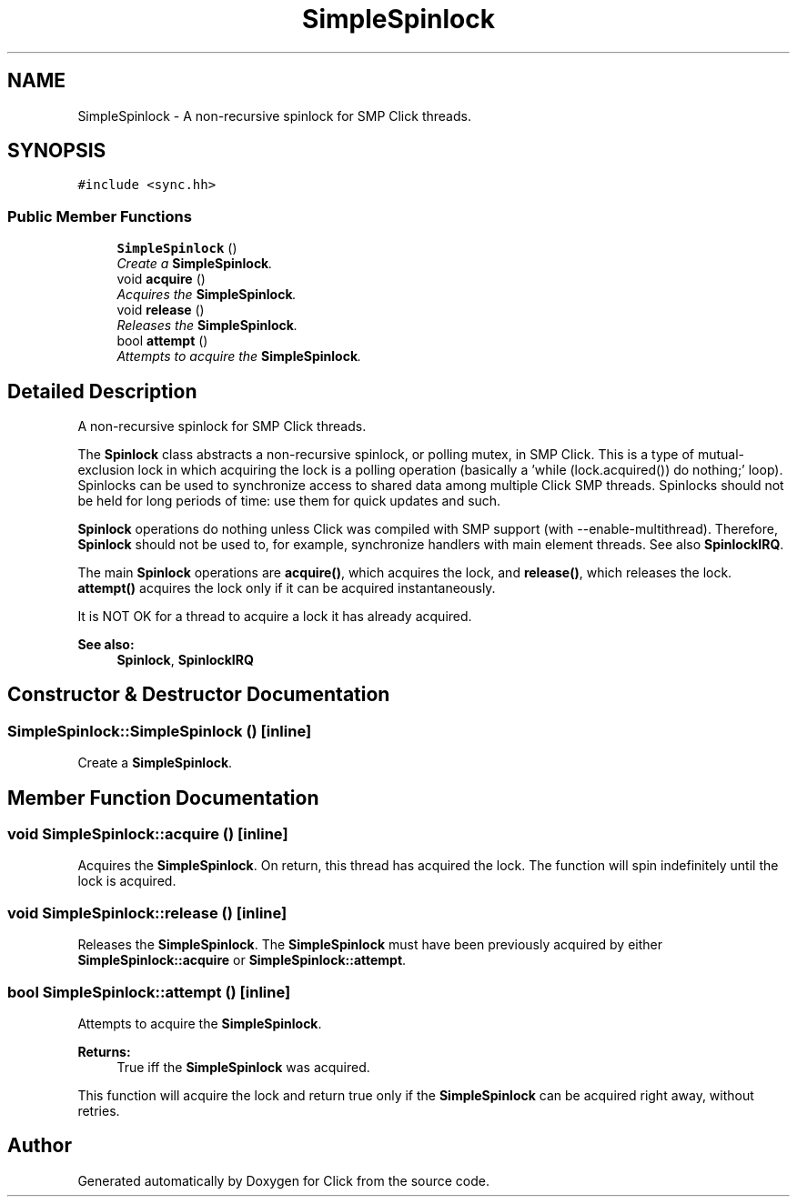 .TH "SimpleSpinlock" 3 "Thu Oct 12 2017" "Click" \" -*- nroff -*-
.ad l
.nh
.SH NAME
SimpleSpinlock \- A non-recursive spinlock for SMP Click threads\&.  

.SH SYNOPSIS
.br
.PP
.PP
\fC#include <sync\&.hh>\fP
.SS "Public Member Functions"

.in +1c
.ti -1c
.RI "\fBSimpleSpinlock\fP ()"
.br
.RI "\fICreate a \fBSimpleSpinlock\fP\&. \fP"
.ti -1c
.RI "void \fBacquire\fP ()"
.br
.RI "\fIAcquires the \fBSimpleSpinlock\fP\&. \fP"
.ti -1c
.RI "void \fBrelease\fP ()"
.br
.RI "\fIReleases the \fBSimpleSpinlock\fP\&. \fP"
.ti -1c
.RI "bool \fBattempt\fP ()"
.br
.RI "\fIAttempts to acquire the \fBSimpleSpinlock\fP\&. \fP"
.in -1c
.SH "Detailed Description"
.PP 
A non-recursive spinlock for SMP Click threads\&. 

The \fBSpinlock\fP class abstracts a non-recursive spinlock, or polling mutex, in SMP Click\&. This is a type of mutual-exclusion lock in which acquiring the lock is a polling operation (basically a 'while (lock\&.acquired()) do
nothing;' loop)\&. Spinlocks can be used to synchronize access to shared data among multiple Click SMP threads\&. Spinlocks should not be held for long periods of time: use them for quick updates and such\&.
.PP
\fBSpinlock\fP operations do nothing unless Click was compiled with SMP support (with --enable-multithread)\&. Therefore, \fBSpinlock\fP should not be used to, for example, synchronize handlers with main element threads\&. See also \fBSpinlockIRQ\fP\&.
.PP
The main \fBSpinlock\fP operations are \fBacquire()\fP, which acquires the lock, and \fBrelease()\fP, which releases the lock\&. \fBattempt()\fP acquires the lock only if it can be acquired instantaneously\&.
.PP
It is NOT OK for a thread to acquire a lock it has already acquired\&.
.PP
\fBSee also:\fP
.RS 4
\fBSpinlock\fP, \fBSpinlockIRQ\fP 
.RE
.PP

.SH "Constructor & Destructor Documentation"
.PP 
.SS "SimpleSpinlock::SimpleSpinlock ()\fC [inline]\fP"

.PP
Create a \fBSimpleSpinlock\fP\&. 
.SH "Member Function Documentation"
.PP 
.SS "void SimpleSpinlock::acquire ()\fC [inline]\fP"

.PP
Acquires the \fBSimpleSpinlock\fP\&. On return, this thread has acquired the lock\&. The function will spin indefinitely until the lock is acquired\&. 
.SS "void SimpleSpinlock::release ()\fC [inline]\fP"

.PP
Releases the \fBSimpleSpinlock\fP\&. The \fBSimpleSpinlock\fP must have been previously acquired by either \fBSimpleSpinlock::acquire\fP or \fBSimpleSpinlock::attempt\fP\&. 
.SS "bool SimpleSpinlock::attempt ()\fC [inline]\fP"

.PP
Attempts to acquire the \fBSimpleSpinlock\fP\&. 
.PP
\fBReturns:\fP
.RS 4
True iff the \fBSimpleSpinlock\fP was acquired\&.
.RE
.PP
This function will acquire the lock and return true only if the \fBSimpleSpinlock\fP can be acquired right away, without retries\&. 

.SH "Author"
.PP 
Generated automatically by Doxygen for Click from the source code\&.
